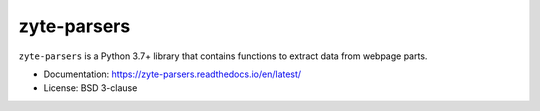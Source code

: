 ============
zyte-parsers
============

.. image:: https://img.shields.io/pypi/v/zyte-parsers.svg
   :target: https://pypi.python.org/pypi/zyte-parsers
   :alt: PyPI Version

.. image:: https://img.shields.io/pypi/pyversions/zyte-parsers.svg
   :target: https://pypi.python.org/pypi/zyte-parsers
   :alt: Supported Python Versions

.. image:: https://github.com/scrapinghub/zyte-parsers/workflows/tox/badge.svg
   :target: https://github.com/scrapinghub/zyte-parsers/actions
   :alt: Build Status

.. image:: https://codecov.io/github/scrapinghub/zyte-parsers/coverage.svg?branch=master
   :target: https://codecov.io/gh/scrapinghub/zyte-parsers
   :alt: Coverage report

.. image:: https://readthedocs.org/projects/zyte-parsers/badge/?version=stable
   :target: https://zyte-parsers.readthedocs.io/en/stable/?badge=stable
   :alt: Documentation Status

.. description starts

``zyte-parsers`` is a Python 3.7+ library that contains functions to extract
data from webpage parts.

.. description ends

* Documentation: https://zyte-parsers.readthedocs.io/en/latest/
* License: BSD 3-clause
